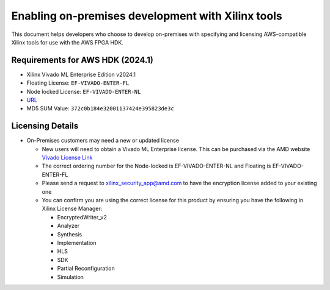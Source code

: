 Enabling on-premises development with Xilinx tools
==================================================

This document helps developers who choose to develop on-premises with
specifying and licensing AWS-compatible Xilinx tools for use with the
AWS FPGA HDK.

.. _requirements-for-aws-hdk-20241:

Requirements for AWS HDK (2024.1)
---------------------------------

- Xilinx Vivado ML Enterprise Edition v2024.1
- Floating License: ``EF-VIVADO-ENTER-FL``
- Node locked License: ``EF-VIVADO-ENTER-NL``
- `URL <https://www.xilinx.com/member/forms/download/xef.html?filename=FPGAs_AdaptiveSoCs_Unified_2024.1_0522_2023.tar.gz>`__
- MD5 SUM Value: ``372c0b184e32001137424e395823de3c``

Licensing Details
-----------------

- On-Premises customers may need a new or updated license

  - New users will need to obtain a Vivado ML Enterprise license. This
    can be purchased via the AMD website `Vivado License
    Link <https://www.amd.com/en/products/software/adaptive-socs-and-fpgas/vivado/vivado-buy.html>`__
  - The correct ordering number for the Node-locked is
    EF-VIVADO-ENTER-NL and Floating is EF-VIVADO-ENTER-FL
  - Please send a request to xilinx_security_app@amd.com to have the
    encryption license added to your existing one
  - You can confirm you are using the correct license for this product
    by ensuring you have the following in Xilinx License Manager:

    - EncryptedWriter_v2
    - Analyzer
    - Synthesis
    - Implementation
    - HLS
    - SDK
    - Partial Reconfiguration
    - Simulation
